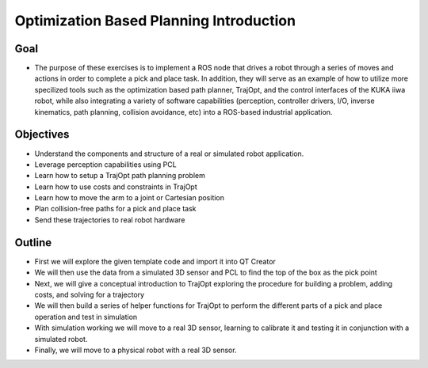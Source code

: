 Optimization Based Planning Introduction
========================================

Goal
----

-  The purpose of these exercises is to implement a ROS node that drives
   a robot through a series of moves and actions in order to complete a
   pick and place task. In addition, they will serve as an example of
   how to utilize more specilized tools such as the optimization based
   path planner, TrajOpt, and the control interfaces of the KUKA iiwa robot, while also integrating a variety of software capabilities
   (perception, controller drivers, I/O, inverse kinematics, path
   planning, collision avoidance, etc) into a ROS-based industrial
   application.

   .. image:: /_static/workcell.png
   
Objectives
----------

-  Understand the components and structure of a real or simulated robot
   application.
-  Leverage perception capabilities using PCL
-  Learn how to setup a TrajOpt path planning problem
-  Learn how to use costs and constraints in TrajOpt
-  Learn how to move the arm to a joint or Cartesian position
-  Plan collision-free paths for a pick and place task
-  Send these trajectories to real robot hardware 

Outline
-------

-  First we will explore the given template code and import it into QT
   Creator
-  We will then use the data from a simulated 3D sensor and PCL to find
   the top of the box as the pick point
-  Next, we will give a conceptual introduction to TrajOpt exploring the
   procedure for building a problem, adding costs, and solving for a
   trajectory
-  We will then build a series of helper functions for TrajOpt to
   perform the different parts of a pick and place operation and test in
   simulation
-  With simulation working we will move to a real 3D sensor, learning to
   calibrate it and testing it in conjunction with a simulated robot.
-  Finally, we will move to a physical robot with a real 3D sensor.
